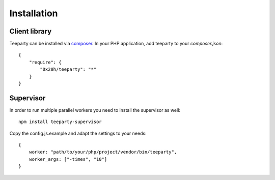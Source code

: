 ************
Installation
************

Client library
==============

Teeparty can be installed via `composer`_.
In your PHP application, add teeparty to your `composer.json`::

    {
        "require": {
            "0x20h/teeparty": "*"
        }
    }


Supervisor
==========

In order to run multiple parallel workers you need to install the supervisor as
well::

    npm install teeparty-supervisor

Copy the config.js.example and adapt the settings to your needs::
    
    {
        worker: "path/to/your/php/project/vendor/bin/teeparty",
        worker_args: ["-times", "10"]
    }


.. _composer: http://getcomposer.org
